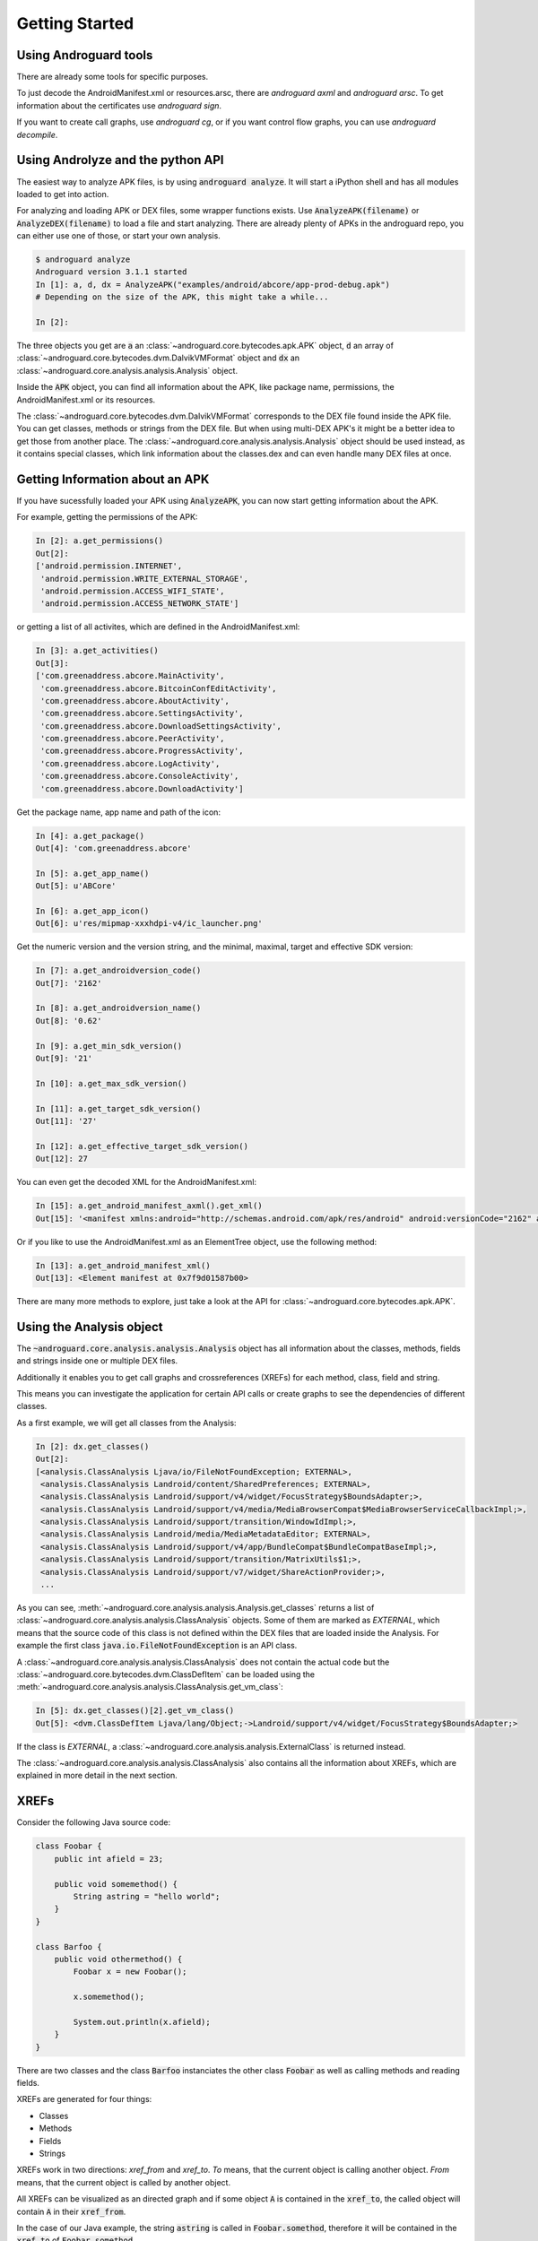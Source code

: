 Getting Started
===============

Using Androguard tools
----------------------

There are already some tools for specific purposes.

To just decode the AndroidManifest.xml or resources.arsc, there are
`androguard axml` and `androguard arsc`.
To get information about the certificates use `androguard sign`.

If you want to create call graphs, use `androguard cg`, or if you want control flow
graphs, you can use `androguard decompile`.


Using Androlyze and the python API
----------------------------------

The easiest way to analyze APK files, is by using :code:`androguard analyze`.
It will start a iPython shell and has all modules loaded to get into action.

For analyzing and loading APK or DEX files, some wrapper functions exists.
Use :code:`AnalyzeAPK(filename)` or :code:`AnalyzeDEX(filename)` to load a file and start analyzing.
There are already plenty of APKs in the androguard repo, you can either use one
of those, or start your own analysis.

.. code-block:: python

    $ androguard analyze
    Androguard version 3.1.1 started
    In [1]: a, d, dx = AnalyzeAPK("examples/android/abcore/app-prod-debug.apk")
    # Depending on the size of the APK, this might take a while...

    In [2]:

The three objects you get are :code:`a` an :class:`~androguard.core.bytecodes.apk.APK` object, :code:`d` an array of :class:`~androguard.core.bytecodes.dvm.DalvikVMFormat` object and :code:`dx` an :class:`~androguard.core.analysis.analysis.Analysis` object.

Inside the :code:`APK` object, you can find all information about the APK, like package name, permissions, the AndroidManifest.xml
or its resources.

The :class:`~androguard.core.bytecodes.dvm.DalvikVMFormat` corresponds to the DEX file found inside the APK file. You can get classes, methods or strings from
the DEX file.
But when using multi-DEX APK's it might be a better idea to get those from
another place.
The :class:`~androguard.core.analysis.analysis.Analysis` object should be used instead, as it contains special classes, which link information about the classes.dex
and can even handle many DEX files at once.

Getting Information about an APK
--------------------------------

If you have sucessfully loaded your APK using :code:`AnalyzeAPK`, you can now
start getting information about the APK.

For example, getting the permissions of the APK:

.. code-block:: python

    In [2]: a.get_permissions()
    Out[2]:
    ['android.permission.INTERNET',
     'android.permission.WRITE_EXTERNAL_STORAGE',
     'android.permission.ACCESS_WIFI_STATE',
     'android.permission.ACCESS_NETWORK_STATE']

or getting a list of all activites, which are defined in the
AndroidManifest.xml:

.. code-block:: python

    In [3]: a.get_activities()
    Out[3]:
    ['com.greenaddress.abcore.MainActivity',
     'com.greenaddress.abcore.BitcoinConfEditActivity',
     'com.greenaddress.abcore.AboutActivity',
     'com.greenaddress.abcore.SettingsActivity',
     'com.greenaddress.abcore.DownloadSettingsActivity',
     'com.greenaddress.abcore.PeerActivity',
     'com.greenaddress.abcore.ProgressActivity',
     'com.greenaddress.abcore.LogActivity',
     'com.greenaddress.abcore.ConsoleActivity',
     'com.greenaddress.abcore.DownloadActivity']

Get the package name, app name and path of the icon:

.. code-block:: python

    In [4]: a.get_package()
    Out[4]: 'com.greenaddress.abcore'

    In [5]: a.get_app_name()
    Out[5]: u'ABCore'

    In [6]: a.get_app_icon()
    Out[6]: u'res/mipmap-xxxhdpi-v4/ic_launcher.png'


Get the numeric version and the version string, and the minimal, maximal, target
and effective SDK version:

.. code-block:: python

    In [7]: a.get_androidversion_code()
    Out[7]: '2162'

    In [8]: a.get_androidversion_name()
    Out[8]: '0.62'

    In [9]: a.get_min_sdk_version()
    Out[9]: '21'

    In [10]: a.get_max_sdk_version()

    In [11]: a.get_target_sdk_version()
    Out[11]: '27'

    In [12]: a.get_effective_target_sdk_version()
    Out[12]: 27

You can even get the decoded XML for the AndroidManifest.xml:

.. code-block:: python

    In [15]: a.get_android_manifest_axml().get_xml()
    Out[15]: '<manifest xmlns:android="http://schemas.android.com/apk/res/android" android:versionCode="2162" android:versionName="0.62" package="com.greenaddress.abcore">\n<uses-sdk android:minSdkVersion="21" android:targetSdkVersion="27">\n</uses-sdk>\n<uses-permission android:name="android.permission.INTERNET">\n</uses-permission>\n<uses-permission android:name="android.permission.WRITE_EXTERNAL_STORAGE">\n</uses-permission>\n<uses-permission android:name="android.permission.ACCESS_WIFI_STATE">\n</uses-permission>\n<uses-permission android:name="android.permission.ACCESS_NETWORK_STATE">\n</uses-permission>\n<application android:theme="@7F0F0006" android:label="@7F0E001D" android:icon="@7F0D0000" android:debuggable="true" android:allowBackup="false" android:supportsRtl="true">\n<activity android:name="com.greenaddress.abcore.MainActivity">\n<intent-filter>\n<action android:name="android.intent.action.MAIN">\n</action>\n<category android:name="android.intent.category.LAUNCHER">\n</category>\n</intent-filter>\n</activity>\n<service android:name="com.greenaddress.abcore.DownloadInstallCoreIntentService" android:exported="false">\n</service>\n<service android:name="com.greenaddress.abcore.RPCIntentService" android:exported="false">\n</service>\n<service android:name="com.greenaddress.abcore.ABCoreService" android:exported="false">\n</service>\n<activity android:name="com.greenaddress.abcore.BitcoinConfEditActivity">\n<intent-filter>\n<category android:name="android.intent.category.DEFAULT">\n</category>\n<action android:name="com.greenaddress.abcore.BitcoinConfEditActivity">\n</action>\n</intent-filter>\n</activity>\n<activity android:name="com.greenaddress.abcore.AboutActivity">\n</activity>\n<activity android:label="@7F0E0038" android:name="com.greenaddress.abcore.SettingsActivity" android:noHistory="true">\n</activity>\n<activity android:label="@7F0E0035" android:name="com.greenaddress.abcore.DownloadSettingsActivity" android:noHistory="true">\n</activity>\n<activity android:theme="@7F0F0006" android:label="@7F0E0036" android:name="com.greenaddress.abcore.PeerActivity">\n</activity>\n<activity android:theme="@7F0F0006" android:label="@7F0E0037" android:name="com.greenaddress.abcore.ProgressActivity">\n</activity>\n<activity android:name="com.greenaddress.abcore.LogActivity">\n</activity>\n<activity android:name="com.greenaddress.abcore.ConsoleActivity">\n</activity>\n<activity android:name="com.greenaddress.abcore.DownloadActivity">\n</activity>\n<receiver android:name="com.greenaddress.abcore.PowerBroadcastReceiver">\n<intent-filter>\n<action android:name="android.intent.action.ACTION_POWER_CONNECTED">\n</action>\n<action android:name="android.intent.action.ACTION_POWER_DISCONNECTED">\n</action>\n<action android:name="android.intent.action.ACTION_SHUTDOWN">\n</action>\n<action android:name="android.intent.action.ACTION_BATTERY_LOW">\n</action>\n<action android:name="android.net.wifi.STATE_CHANGE">\n</action>\n</intent-filter>\n</receiver>\n</application>\n</manifest>\n'

Or if you like to use the AndroidManifest.xml as an ElementTree object, use the
following method:

.. code-block:: python

    In [13]: a.get_android_manifest_xml()
    Out[13]: <Element manifest at 0x7f9d01587b00>

There are many more methods to explore, just take a look at the API for
:class:`~androguard.core.bytecodes.apk.APK`.


Using the Analysis object
-------------------------

The :code:`~androguard.core.analysis.analysis.Analysis` object has all
information about the classes, methods, fields and strings inside one or
multiple DEX files.

Additionally it enables you to get call graphs and crossreferences (XREFs) for
each method, class, field and string.

This means you can investigate the application for certain API calls or create
graphs to see the dependencies of different classes.

As a first example, we will get all classes from the Analysis:

.. code-block:: python

    In [2]: dx.get_classes()
    Out[2]:
    [<analysis.ClassAnalysis Ljava/io/FileNotFoundException; EXTERNAL>,
     <analysis.ClassAnalysis Landroid/content/SharedPreferences; EXTERNAL>,
     <analysis.ClassAnalysis Landroid/support/v4/widget/FocusStrategy$BoundsAdapter;>,
     <analysis.ClassAnalysis Landroid/support/v4/media/MediaBrowserCompat$MediaBrowserServiceCallbackImpl;>,
     <analysis.ClassAnalysis Landroid/support/transition/WindowIdImpl;>,
     <analysis.ClassAnalysis Landroid/media/MediaMetadataEditor; EXTERNAL>,
     <analysis.ClassAnalysis Landroid/support/v4/app/BundleCompat$BundleCompatBaseImpl;>,
     <analysis.ClassAnalysis Landroid/support/transition/MatrixUtils$1;>,
     <analysis.ClassAnalysis Landroid/support/v7/widget/ShareActionProvider;>,
     ...

As you can see, :meth:`~androguard.core.analysis.analysis.Analysis.get_classes` returns a list of
:class:`~androguard.core.analysis.analysis.ClassAnalysis` objects.
Some of them are marked as `EXTERNAL`, which means that the source code of this
class is not defined within the DEX files that are loaded inside the Analysis.
For example the first class :code:`java.io.FileNotFoundException` is an API
class.

A :class:`~androguard.core.analysis.analysis.ClassAnalysis` does not contain the
actual code but the :class:`~androguard.core.bytecodes.dvm.ClassDefItem` can be
loaded using the
:meth:`~androguard.core.analysis.analysis.ClassAnalysis.get_vm_class`:

.. code-block:: python

    In [5]: dx.get_classes()[2].get_vm_class()
    Out[5]: <dvm.ClassDefItem Ljava/lang/Object;->Landroid/support/v4/widget/FocusStrategy$BoundsAdapter;>

If the class is `EXTERNAL`, a
:class:`~androguard.core.analysis.analysis.ExternalClass` is returned instead.

The :class:`~androguard.core.analysis.analysis.ClassAnalysis` also contains all the
information about XREFs, which are explained in more detail in the next section.

XREFs
-----

Consider the following Java source code:

.. code-block:: java

    class Foobar {
        public int afield = 23;

        public void somemethod() {
            String astring = "hello world";
        }
    }

    class Barfoo {
        public void othermethod() {
            Foobar x = new Foobar();

            x.somemethod();

            System.out.println(x.afield);
        }
    }


There are two classes and the class :code:`Barfoo` instanciates the other class
:code:`Foobar` as well as calling methods and reading fields.

XREFs are generated for four things:

* Classes
* Methods
* Fields
* Strings

XREFs work in two directions: `xref_from` and `xref_to`.
`To` means, that the current object is calling another object.
`From` means, that the current object is called by another object.

All XREFs can be visualized as an directed graph and if some object :code:`A` is contained
in the :code:`xref_to`, the called object will contain :code:`A` in their
:code:`xref_from`.

In the case of our Java example, the string :code:`astring` is called in :code:`Foobar.somethod`,
therefore it will be contained in the :code:`xref_to` of
:code:`Foobar.somethod`.

The Field :code:`afield` will be contained in the :code:`xref_to` of
:code:`Barfoo.othermethod` as well as the call to :code:`Foobar.somethod`.

More on XREFs can be found in xrefs_.
